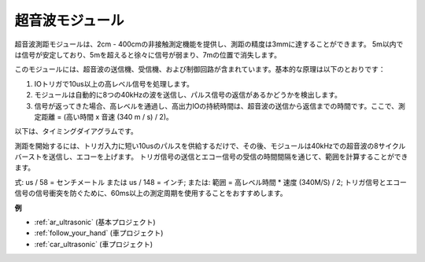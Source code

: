 .. _cpn_ultrasonic:

超音波モジュール
================================

.. image:: img/ultrasonic_pic.png
    :width: 400
    :align: center

超音波測距モジュールは、2cm - 400cmの非接触測定機能を提供し、測距の精度は3mmに達することができます。
5m以内では信号が安定しており、5mを超えると徐々に信号が弱まり、7mの位置で消失します。

このモジュールには、超音波の送信機、受信機、および制御回路が含まれています。基本的な原理は以下のとおりです：

#. IOトリガで10us以上の高レベル信号を処理します。

#. モジュールは自動的に8つの40kHzの波を送信し、パルス信号の返信があるかどうかを検出します。

#. 信号が返ってきた場合、高レベルを通過し、高出力IOの持続時間は、超音波の送信から返信までの時間です。ここで、測定距離 = (高い時間 x 音速 (340 m / s) / 2)。

以下は、タイミングダイアグラムです。

.. image:: img/ultrasonic228.png

測距を開始するには、トリガ入力に短い10usのパルスを供給するだけで、その後、モジュールは40kHzでの超音波の8サイクルバーストを送信し、エコーを上げます。
トリガ信号の送信とエコー信号の受信の時間間隔を通じて、範囲を計算することができます。

式: us / 58 = センチメートル または us / 148 = インチ; または: 範囲 = 高レベル時間 \* 速度 (340M/S) / 2; トリガ信号とエコー信号の信号衝突を防ぐために、60ms以上の測定周期を使用することをおすすめします。

**例**

* :ref:`ar_ultrasonic` (基本プロジェクト)
* :ref:`follow_your_hand` (車プロジェクト)
* :ref:`car_ultrasonic` (車プロジェクト)

.. * :ref:`sh_parrot` (Scratchプロジェクト)

